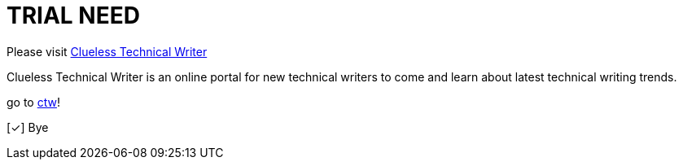 = TRIAL NEED
:url-home: https://cluelesstechnicalwriter.com
:link-doc: https://cluelesstechnicalwriter.com[ctw]
:summary: Clueless Technical Writer is an online portal for new technical writers to come and learn about latest technical writing trends.
:checkedbox: pass:normal[{startsb}&#10003;{endsb}]

Please visit {url-home}[Clueless Technical Writer]

{summary}

go to {link-doc}!

{checkedbox} Bye

